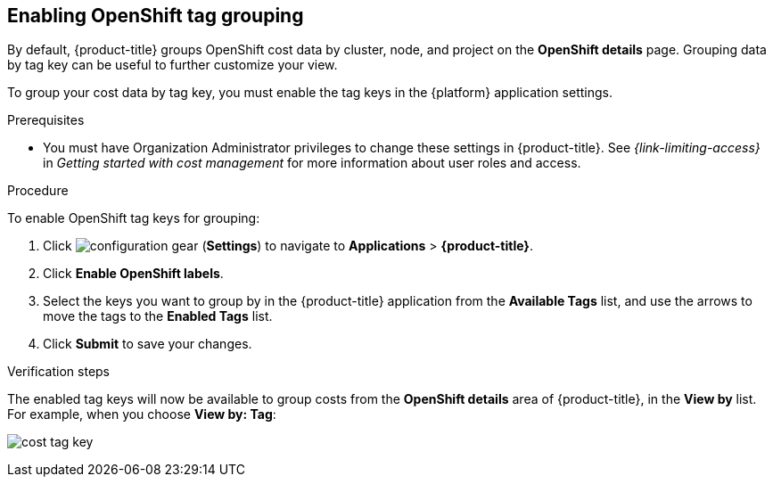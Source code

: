 // Module included in the following assemblies:
//
// assembly-configuring-tags-sources.adoc
:_module-type: PROCEDURE
:experimental:


[id="enabling-tag-grouping-OCP_{context}"]
== Enabling OpenShift tag grouping

By default, {product-title} groups OpenShift cost data by cluster, node, and project on the *OpenShift details* page. Grouping data by tag key can be useful to further customize your view.

To group your cost data by tag key, you must enable the tag keys in the {platform} application settings.

.Prerequisites

* You must have Organization Administrator privileges to change these settings in {product-title}. See _{link-limiting-access}_ in _Getting started with cost management_ for more information about user roles and access.

.Procedure
//Updated July 20, 2020 to match current Applications tab in Settings

To enable OpenShift tag keys for grouping:

. Click image:configuration-gear.png[] (*Settings*) to navigate to *Applications* > *{product-title}*.
. Click *Enable OpenShift labels*.
. Select the keys you want to group by in the {product-title} application from the *Available Tags* list, and use the arrows to move the tags to the *Enabled Tags* list.
. Click *Submit* to save your changes.

.Verification steps

The enabled tag keys will now be available to group costs from the *OpenShift details* area of {product-title}, in the *View by* list. For example, when you choose *View by: Tag*:

image:cost-tag-key.png[]
